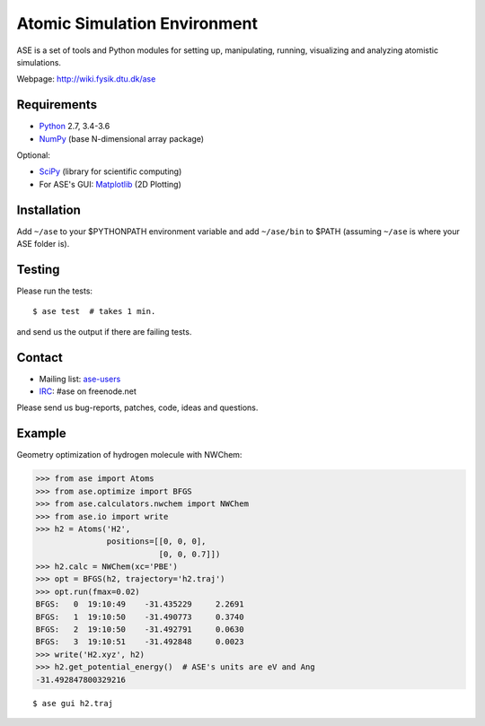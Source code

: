 Atomic Simulation Environment
=============================

ASE is a set of tools and Python modules for setting up, manipulating,
running, visualizing and analyzing atomistic simulations.

Webpage: http://wiki.fysik.dtu.dk/ase


Requirements
------------

* Python_ 2.7, 3.4-3.6
* NumPy_ (base N-dimensional array package)

Optional:

* SciPy_ (library for scientific computing)
* For ASE's GUI: Matplotlib_ (2D Plotting)


Installation
------------

Add ``~/ase`` to your $PYTHONPATH environment variable and add
``~/ase/bin`` to $PATH (assuming ``~/ase`` is where your ASE folder is).


Testing
-------

Please run the tests::

    $ ase test  # takes 1 min.

and send us the output if there are failing tests.


Contact
-------

* Mailing list: ase-users_
* IRC_: #ase on freenode.net

Please send us bug-reports, patches, code, ideas and questions.


Example
-------

Geometry optimization of hydrogen molecule with NWChem:

>>> from ase import Atoms
>>> from ase.optimize import BFGS
>>> from ase.calculators.nwchem import NWChem
>>> from ase.io import write
>>> h2 = Atoms('H2',
               positions=[[0, 0, 0],
                          [0, 0, 0.7]])
>>> h2.calc = NWChem(xc='PBE')
>>> opt = BFGS(h2, trajectory='h2.traj')
>>> opt.run(fmax=0.02)
BFGS:   0  19:10:49    -31.435229     2.2691
BFGS:   1  19:10:50    -31.490773     0.3740
BFGS:   2  19:10:50    -31.492791     0.0630
BFGS:   3  19:10:51    -31.492848     0.0023
>>> write('H2.xyz', h2)
>>> h2.get_potential_energy()  # ASE's units are eV and Ang
-31.492847800329216

::

    $ ase gui h2.traj


.. _Python: http://www.python.org/
.. _NumPy: http://docs.scipy.org/doc/numpy/reference/
.. _SciPy: http://docs.scipy.org/doc/scipy/reference/
.. _Matplotlib: http://matplotlib.org/
.. _ase-users: https://listserv.fysik.dtu.dk/mailman/listinfo/ase-users
.. _IRC: http://webchat.freenode.net/?randomnick=0&channels=ase
.. _fortranformat: https://bitbucket.org/brendanarnold/py-fortranformat
